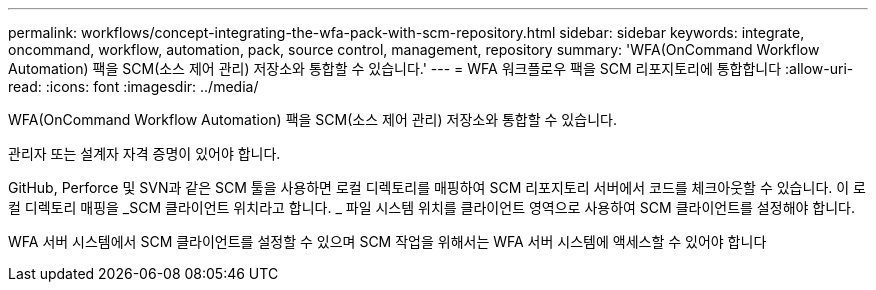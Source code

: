 ---
permalink: workflows/concept-integrating-the-wfa-pack-with-scm-repository.html 
sidebar: sidebar 
keywords: integrate, oncommand, workflow, automation, pack, source control, management, repository 
summary: 'WFA(OnCommand Workflow Automation) 팩을 SCM(소스 제어 관리) 저장소와 통합할 수 있습니다.' 
---
= WFA 워크플로우 팩을 SCM 리포지토리에 통합합니다
:allow-uri-read: 
:icons: font
:imagesdir: ../media/


[role="lead"]
WFA(OnCommand Workflow Automation) 팩을 SCM(소스 제어 관리) 저장소와 통합할 수 있습니다.

관리자 또는 설계자 자격 증명이 있어야 합니다.

GitHub, Perforce 및 SVN과 같은 SCM 툴을 사용하면 로컬 디렉토리를 매핑하여 SCM 리포지토리 서버에서 코드를 체크아웃할 수 있습니다. 이 로컬 디렉토리 매핑을 _SCM 클라이언트 위치라고 합니다. _ 파일 시스템 위치를 클라이언트 영역으로 사용하여 SCM 클라이언트를 설정해야 합니다.

WFA 서버 시스템에서 SCM 클라이언트를 설정할 수 있으며 SCM 작업을 위해서는 WFA 서버 시스템에 액세스할 수 있어야 합니다
